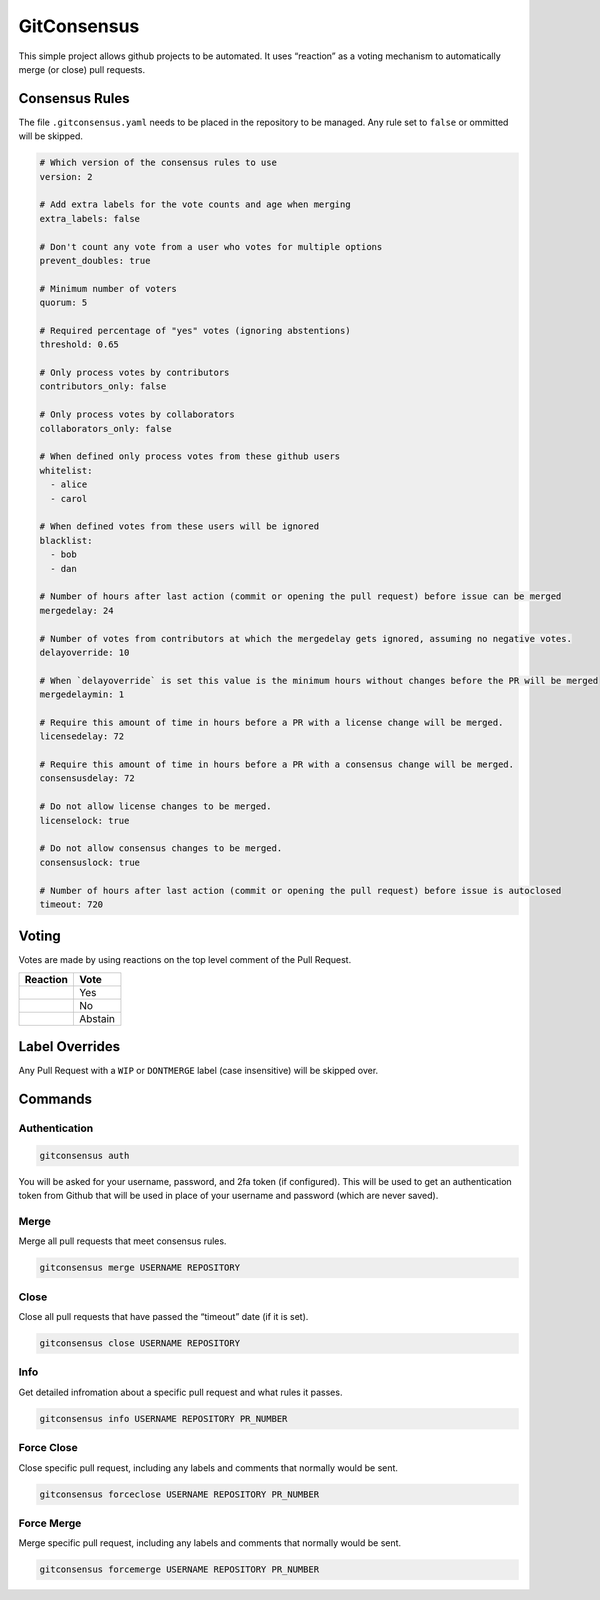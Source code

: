 GitConsensus
============

This simple project allows github projects to be automated. It uses
“reaction” as a voting mechanism to automatically merge (or close) pull
requests.

Consensus Rules
---------------

The file ``.gitconsensus.yaml`` needs to be placed in the repository to
be managed. Any rule set to ``false`` or ommitted will be skipped.

.. code:: yaml

    # Which version of the consensus rules to use
    version: 2

    # Add extra labels for the vote counts and age when merging
    extra_labels: false

    # Don't count any vote from a user who votes for multiple options
    prevent_doubles: true

    # Minimum number of voters
    quorum: 5

    # Required percentage of "yes" votes (ignoring abstentions)
    threshold: 0.65

    # Only process votes by contributors
    contributors_only: false

    # Only process votes by collaborators
    collaborators_only: false

    # When defined only process votes from these github users
    whitelist:
      - alice
      - carol

    # When defined votes from these users will be ignored
    blacklist:
      - bob
      - dan

    # Number of hours after last action (commit or opening the pull request) before issue can be merged
    mergedelay: 24

    # Number of votes from contributors at which the mergedelay gets ignored, assuming no negative votes.
    delayoverride: 10

    # When `delayoverride` is set this value is the minimum hours without changes before the PR will be merged
    mergedelaymin: 1

    # Require this amount of time in hours before a PR with a license change will be merged.
    licensedelay: 72

    # Require this amount of time in hours before a PR with a consensus change will be merged.
    consensusdelay: 72

    # Do not allow license changes to be merged.
    licenselock: true

    # Do not allow consensus changes to be merged.
    consensuslock: true

    # Number of hours after last action (commit or opening the pull request) before issue is autoclosed
    timeout: 720

Voting
------

Votes are made by using reactions on the top level comment of the Pull
Request.

+------------+---------+
| Reaction   | Vote    |
+============+=========+
| |+1|       | Yes     |
+------------+---------+
| |-1|       | No      |
+------------+---------+
| |confused| | Abstain |
+------------+---------+

Label Overrides
---------------

Any Pull Request with a ``WIP`` or ``DONTMERGE`` label (case
insensitive) will be skipped over.

Commands
--------

Authentication
~~~~~~~~~~~~~~

.. code:: shell

    gitconsensus auth

You will be asked for your username, password, and 2fa token (if
configured). This will be used to get an authentication token from
Github that will be used in place of your username and password (which
are never saved).

Merge
~~~~~

Merge all pull requests that meet consensus rules.

.. code:: shell

    gitconsensus merge USERNAME REPOSITORY

Close
~~~~~

Close all pull requests that have passed the “timeout” date (if it is
set).

.. code:: shell

    gitconsensus close USERNAME REPOSITORY

Info
~~~~

Get detailed infromation about a specific pull request and what rules it
passes.

.. code:: shell

    gitconsensus info USERNAME REPOSITORY PR_NUMBER

Force Close
~~~~~~~~~~~

Close specific pull request, including any labels and comments that
normally would be sent.

.. code:: shell

    gitconsensus forceclose USERNAME REPOSITORY PR_NUMBER

Force Merge
~~~~~~~~~~~

Merge specific pull request, including any labels and comments that
normally would be sent.

.. code:: shell

    gitconsensus forcemerge USERNAME REPOSITORY PR_NUMBER

.. |+1| image:: https://assets-cdn.github.com/images/icons/emoji/unicode/1f44d.png
.. |-1| image:: https://assets-cdn.github.com/images/icons/emoji/unicode/1f44e.png
.. |confused| image:: https://assets-cdn.github.com/images/icons/emoji/unicode/1f615.png



